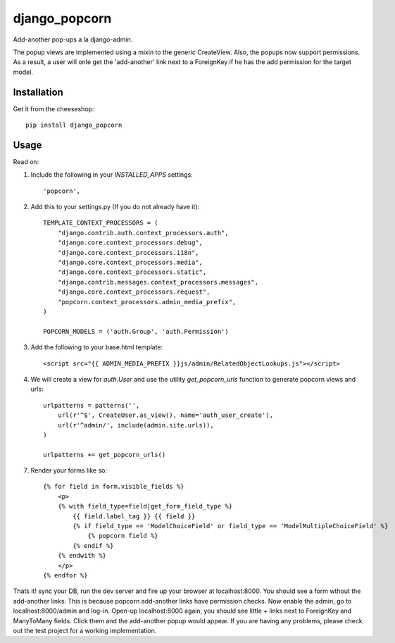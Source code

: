 =============================
django_popcorn
=============================

.. image:: https://badge.fury.io/py/django_popcorn.png
    :target: http://badge.fury.io/py/django_popcorn
    
.. image:: https://travis-ci.org/alixedi/django_popcorn.png?branch=master
        :target: https://travis-ci.org/alixedi/django_popcorn

.. image:: https://pypip.in/d/django_popcorn/badge.png
        :target: https://crate.io/packages/django_popcorn?version=latest


Add-another pop-ups a la django-admin. 

The popup views are implemented using a mixin to the generic CreateView. Also, the popups now support permissions. As a result, a user will onle get the 'add-another' link next to a ForeignKey if he has the add permission for the target model. 

Installation
------------

Get it from the cheeseshop: ::

    pip install django_popcorn


Usage
-----

Read on: 

1. Include the following in your `INSTALLED_APPS` settings: ::

    'popcorn',

2. Add this to your settings.py (If you do not already have it): ::

    TEMPLATE_CONTEXT_PROCESSORS = (
        "django.contrib.auth.context_processors.auth",
        "django.core.context_processors.debug",
        "django.core.context_processors.i18n",
        "django.core.context_processors.media",
        "django.core.context_processors.static",
        "django.contrib.messages.context_processors.messages",
        "django.core.context_processors.request",
        "popcorn.context_processors.admin_media_prefix",
    )

    POPCORN_MODELS = ('auth.Group', 'auth.Permission')

3. Add the following to your base.html template: ::

    <script src="{{ ADMIN_MEDIA_PREFIX }}js/admin/RelatedObjectLookups.js"></script>

4. We will create a view for `auth.User` and use the utility `get_popcorn_urls` function to generate popcorn views and urls: ::

    urlpatterns = patterns('',
        url(r'^$', CreateUser.as_view(), name='auth_user_create'),
        url(r'^admin/', include(admin.site.urls)),
    )

    urlpatterns += get_popcorn_urls()

7. Render your forms like so: :: 

    {% for field in form.visible_fields %}
        <p>
        {% with field_type=field|get_form_field_type %}
            {{ field.label_tag }} {{ field }} 
            {% if field_type == 'ModelChoiceField' or field_type == 'ModelMultipleChoiceField' %}
                {% popcorn field %} 
            {% endif %}
        {% endwith %}
        </p>
    {% endfor %}

Thats it! sync your DB, run the dev server and fire up your browser at localhost:8000. You should see a form wthout the add-another links. This is because popcorn add-another links have permission checks. Now enable the admin, go to localhost:8000/admin and log-in. Open-up localhost:8000 again, you should see little `+` links next to ForeignKey and ManyToMany fields. Click them and the add-another popup would appear. If you are having any problems, please check out the test project for a working implementation.